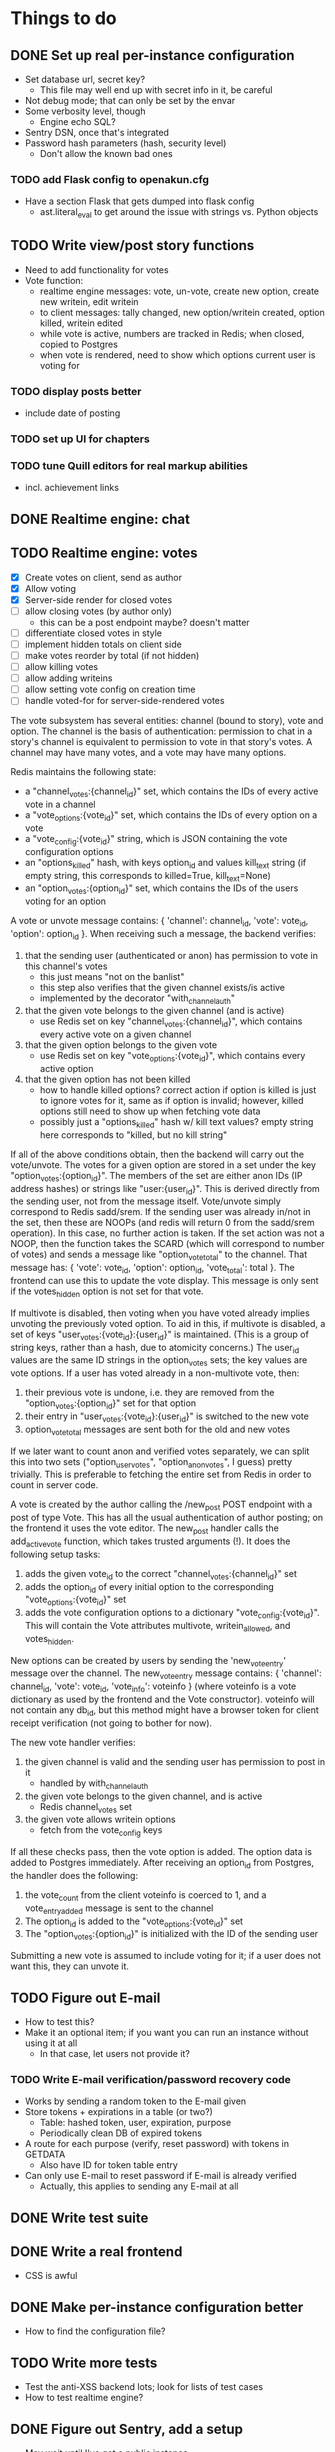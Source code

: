 * Things to do
** DONE Set up real per-instance configuration
   CLOSED: [2017-09-25 Mon 19:46]
 - Set database url, secret key?
   - This file may well end up with secret info in it, be careful
 - Not debug mode; that can only be set by the envar
 - Some verbosity level, though
   - Engine echo SQL?
 - Sentry DSN, once that's integrated
 - Password hash parameters (hash, security level)
   - Don't allow the known bad ones
*** TODO add Flask config to openakun.cfg
 - Have a section Flask that gets dumped into flask config
   - ast.literal_eval to get around the issue with strings vs. Python
     objects
** TODO Write view/post story functions
 - Need to add functionality for votes
 - Vote function:
   - realtime engine messages: vote, un-vote, create new option, create new
     writein, edit writein
   - to client messages: tally changed, new option/writein created, option
     killed, writein edited
   - while vote is active, numbers are tracked in Redis; when closed, copied to
     Postgres
   - when vote is rendered, need to show which options current user is voting
     for
*** TODO display posts better
 - include date of posting
*** TODO set up UI for chapters
*** TODO tune Quill editors for real markup abilities
 - incl. achievement links
** DONE Realtime engine: chat
** TODO Realtime engine: votes
 - [X] Create votes on client, send as author
 - [X] Allow voting
 - [X] Server-side render for closed votes
 - [ ] allow closing votes (by author only)
   - this can be a post endpoint maybe? doesn't matter
 - [ ] differentiate closed votes in style
 - [ ] implement hidden totals on client side
 - [ ] make votes reorder by total (if not hidden)
 - [ ] allow killing votes
 - [ ] allow adding writeins
 - [ ] allow setting vote config on creation time
 - [ ] handle voted-for for server-side-rendered votes

The vote subsystem has several entities: channel (bound to story), vote and
option. The channel is the basis of authentication: permission to chat in a
story's channel is equivalent to permission to vote in that story's votes. A
channel may have many votes, and a vote may have many options.

Redis maintains the following state:

 - a "channel_votes:{channel_id}" set, which contains the IDs of every active
   vote in a channel
 - a "vote_options:{vote_id}" set, which contains the IDs of every option on a
   vote
 - a "vote_config:{vote_id}" string, which is JSON containing the vote
   configuration options
 - an "options_killed" hash, with keys option_id and values kill_text string (if
   empty string, this corresponds to killed=True, kill_text=None)
 - an "option_votes:{option_id}" set, which contains the IDs of the users voting
   for an option

A vote or unvote message contains: { 'channel': channel_id, 'vote': vote_id,
'option': option_id }. When receiving such a message, the backend verifies:

1. that the sending user (authenticated or anon) has permission to vote in this
   channel's votes
   - this just means "not on the banlist"
   - this step also verifies that the given channel exists/is active
   - implemented by the decorator "with_channel_auth"
2. that the given vote belongs to the given channel (and is active)
   - use Redis set on key "channel_votes:{channel_id}", which contains every
     active vote on a given channel
3. that the given option belongs to the given vote
   - use Redis set on key "vote_options:{vote_id}", which contains every active
     option
4. that the given option has not been killed
   - how to handle killed options? correct action if option is killed is just to
     ignore votes for it, same as if option is invalid; however, killed options
     still need to show up when fetching vote data
   - possibly just a "options_killed" hash w/ kill text values? empty string
     here corresponds to "killed, but no kill string"

If all of the above conditions obtain, then the backend will carry out the
vote/unvote. The votes for a given option are stored in a set under the key
"option_votes:{option_id}". The members of the set are either anon IDs (IP
address hashes) or strings like "user:{user_id}". This is derived directly from
the sending user, not from the message itself. Vote/unvote simply correspond to
Redis sadd/srem. If the sending user was already in/not in the set, then these
are NOOPs (and redis will return 0 from the sadd/srem operation). In this case,
no further action is taken. If the set action was not a NOOP, then the function
takes the SCARD (which will correspond to number of votes) and sends a message
like "option_vote_total" to the channel. That message has: { 'vote': vote_id,
'option': option_id, 'vote_total': total }. The frontend can use this to update
the vote display. This message is only sent if the votes_hidden option is not
set for that vote.

If multivote is disabled, then voting when you have voted already implies
unvoting the previously voted option. To aid in this, if multivote is disabled,
a set of keys "user_votes:{vote_id}:{user_id}" is maintained. (This is a group
of string keys, rather than a hash, due to atomicity concerns.) The user_id
values are the same ID strings in the option_votes sets; the key values are vote
options. If a user has voted already in a non-multivote vote, then:

1. their previous vote is undone, i.e. they are removed from the
   "option_votes:{option_id}" set for that option
2. their entry in "user_votes:{vote_id}:{user_id}" is switched to the new vote
3. option_vote_total messages are sent both for the old and new votes

If we later want to count anon and verified votes separately, we can split this
into two sets ("option_user_votes", "option_anon_votes", I guess) pretty
trivially. This is preferable to fetching the entire set from Redis in order to
count in server code.

A vote is created by the author calling the /new_post POST endpoint with a post
of type Vote. This has all the usual authentication of author posting; on the
frontend it uses the vote editor. The new_post handler calls the add_active_vote
function, which takes trusted arguments (!). It does the following setup tasks:

1. adds the given vote_id to the correct "channel_votes:{channel_id}" set
2. adds the option_id of every initial option to the corresponding
   "vote_options:{vote_id}" set
3. adds the vote configuration options to a dictionary "vote_config:{vote_id}".
   This will contain the Vote attributes multivote, writein_allowed, and
   votes_hidden.

New options can be created by users by sending the 'new_vote_entry' message over
the channel. The new_vote_entry message contains: { 'channel': channel_id,
'vote': vote_id, 'vote_info': voteinfo } (where voteinfo is a vote dictionary as
used by the frontend and the Vote constructor). voteinfo will not contain any
db_id, but this method might have a browser token for client receipt
verification (not going to bother for now).

The new vote handler verifies:

1. the given channel is valid and the sending user has permission to post in it
   - handled by with_channel_auth
2. the given vote belongs to the given channel, and is active
   - Redis channel_votes set
3. the given vote allows writein options
   - fetch from the vote_config keys

If all these checks pass, then the vote option is added. The option data is
added to Postgres immediately. After receiving an option_id from Postgres, the
handler does the following:

1. the vote_count from the client voteinfo is coerced to 1, and a
   vote_entry_added message is sent to the channel
2. The option_id is added to the "vote_options:{vote_id}" set
3. The "option_votes:{option_id}" is initialized with the ID of the sending user

Submitting a new vote is assumed to include voting for it; if a user does not
want this, they can unvote it.

** TODO Figure out E-mail
 - How to test this?
 - Make it an optional item; if you want you can run an instance without using
   it at all
   - In that case, let users not provide it?
*** TODO Write E-mail verification/password recovery code
 - Works by sending a random token to the E-mail given
 - Store tokens + expirations in a table (or two?)
   - Table: hashed token, user, expiration, purpose
   - Periodically clean DB of expired tokens
 - A route for each purpose (verify, reset password) with tokens in
   GETDATA
   - Also have ID for token table entry
 - Can only use E-mail to reset password if E-mail is already verified
   - Actually, this applies to sending any E-mail at all
** DONE Write test suite
   CLOSED: [2017-09-25 Mon 19:51]
** DONE Write a real frontend
 - CSS is awful
** DONE Make per-instance configuration better
 - How to find the configuration file?
** TODO Write more tests
 - Test the anti-XSS backend lots; look for lists of test cases
 - How to test realtime engine?
** DONE Figure out Sentry, add a setup
 - May wait until I've got a public instance
** TODO Set up good static file serving
 - Hash in URL path (probably just sha512)
   - Break up by path, something like 01/23/456789ab(...)f.filename.js or
     whatever
   - Configure nginx so that it gives the last bit as content-disposition
     filename
 - From inside app, identify files by hash (write an auxiliary url_for)
 - Use for both assets (js/css) and images; mostly latter
 - Configure caching with very long TTL; the same URL will never change, because
   hash
 - Good synergy with a CDN, if we ever do that
 - Method: files just go under static/ during development; have a function to
   take a hash and get a proper static url; static resources can just be
   identified by hash; images store hash in DB, fetch as necessary
 - separate origins for static and images (configurable in site config)
 - Cache-Control: max-age=31536000, immutable, no-transform
** TODO Think about routes, dice
 - Routes: list of chapters? chapter DAG? how to deal with contents listing?
   - Normal case is still single throughout, make sure not to compromise that
   - Would be nice for routes to be a bit less of an afterthought, though
 - Dice: how? just another variant of posts, QM can post rolls?
   - what options? make sure to include best- or worst-of-n, that's a popular
     one
   - players able to roll dice? in chat, e.g.?
** TODO autodiscover proxy setup on install
 - Probably only doable once there's a web-based installer
 - Check the remote IP/access_route, display it to user, ask them which entries
   are their configured reverse proxies
 - Use this to configure ProxyFix or similar
** TODO Set up per-deploy salt for IP hashes
 - Since anons are identified by IP hash, need to be sure people can't just
   brute-force it
 - Add a consistent server-side salt that's appended first
 - Probably shouldn't just make it the secret key; that can implicitly be
   changed, whereas salt will break all anon-identifying functions if it changes
 - Store in database? A "config" table?
** TODO Image storage considerations
 - Images are stored in static area by hash, as above
 - Also stored in DB; save hash name/path, which user uploaded, thumbnails
 - Generate thumbnails at upload time
 - In stories/topics, have normal <img> tags with src= pointing to the static area
   - In bleach rules, allow only img tags pointing to that area
 - In chat, have an "image" attribute with URL, which JS renders into an img tag
   at receive time
 - Image upload dialog: three choices: upload local, use URL, use your prior image
   - hence uploader tag on image in DB
   - How to deal with multiple users uploading same image? Plain many-to-many
     relationship?
   - Log every image uploaded
** DONE Set up Redis for caching
 - Start with caching channel auth, rather than the MAC setup
 - Redis needs to be set with AOF persistence for chat correctness
*** TODO Consider making Redis optional?
** TODO Set up Celery for periodics
 - [X] Add Celery, set up code
 - [X] Use to sweep chats from redis into DB
 - [ ] Use to delete expired rows in tokens table
 - [ ] Use for E-mail sending
** TODO Figure out Content-Security-Policy
 - [-] Split out as much JS code as possible, put in static scripts
   - [X] vote JS
   - [ ] chat JS
 - [ ] Static scripts can be served from separate origin (subdomain), maybe just
   same as main site
 - [ ] Images should be separate from this (in particular, not allowed as
   resources), since users can upload them and heaven knows someone's probably
   got a polyglot of JS/GIF somewhere
 - [X] For inline scripts (used to communicate to client-side), use nonce; pattern
   is like CSRF tokens, except in g (ephemeral per request) rather than session
   - [X] May need to use an after_request function to add necessary headers
 - [-] Make it configurable; do CSP off/report-only/on
   - [X] add basic configuration
   - [ ] make enforcing CSP keep reporting
 - [-] Set up receiving reports; log these through the normal event log
   - Need an "urgent" flag on the log
   - [ ] log through native event log
   - [X] log through Sentry

* Requirements before test deployment
** DONE Set up error logging (Sentry)
** TODO User profile, account management
** DONE Chapter UI
** DONE Fix UI arrangement
** TODO Log user actions
** TODO User privileges for log viewing

* Design
** Realtime engine architecture
 - Based on socketIO/eventlet (Flask-SocketIO)
 - That provides rooms already, supports most chat functionality
 - For "rooms", each story gets one, so does each user
   - Story funnels story chat, live updates/edits, votes
   - User funnels PM chat, followed story updates
 - For user actions that will come back through a room, use own ping to confirm
   receipt (UI like Discord, show it greyed out or something)
   - How to ensure consistent states?
   - Should probably implement ack'd messages in any case (dumb and slow across
     TCP, but should handle disconnect/reconnect, refresh, &c.)
     - How does this work with rooms?
 - Realtime actions mostly go via Redis; copied to main DB in batch mode
   - Chat messages go in Redis on receipt (and are re-broadcast), Celery task
     copies them to DB once per minute
   - Chat backlog requests come from Redis
   - Active votes are stored in Redis exclusively while active, copied to DB
     when QM closes the vote
   - If QM reopens a vote, data from DB is copied back to Redis again for
     duration
 - For story chat, the SocketIO room is simply the story's channel ID
 - For PM chat, a separate channel in the DB is made for each pair of users who
   PM, but updates via SocketIO are funneled via the user's room (thus the
   equivalence between channel and room is broken)

** Database schema
 - Users, stories, chapters, posts, as current
   - Story: need to add word count, last updated, live and live timer
   - User: add whether E-mail is verified
 - Vote schema:
   - Store per vote: vote settings like multivote/hidden vote; start and end
     times; active status
   - Store per vote entry: who's voting for it; whether it's been killed by QM;
     kill message if any; who created it? (is this necessary?)
   - Store per write-in: who created it
 - Chat messages, private chat messages
   - Probably have a "conversations" table to facilitate private
   - Chat: "messages" table, "rooms" table
   - Messages is obvious
   - Rooms are what hold messages; each story has a room; private chats create a
     room private to the users involved
     - Make sure to have proper access controls on those
     - "Room" has a column "private" boolean for whether it's access-controlled;
       then also a many-to-many table rooms to users
   - This can potentially support creating arbitrary rooms, later, but that's
     maybe extraneous
 - User settings (probably just on the current User table?)
   - "is currently anon" as a setting?
   - Possible: anons can do settings too, in session object
 - Author/story follows
   - Have these as separate notions?
 - Log of actions
   - Log: users logging in/out, all user info changes, user email verification
     (registration is implicit in the user row), all stages of password reset
     process, all edits to posts?, any HTML sanitization failures (log those in
     Sentry too?), 
   - Rate limiting: refer to log, possibly optimize via redis
   - Limit: stories created/time, stories live at once, chat messages/time (high
     limit, maybe 30/min), password reset attempts/time, login attempts/time,
     topics created/time
   - Log structure: timestamp, object type, object ID, user ID, event type,
     info, urgency flag, seen flag
 - Achievements, which users have seen which achievements
 - Votes/writeins
   - Each vote as a separate entry? store who votes for what, anons?
 - Anon sessions? Implicit user data by IP?
 - Bans (many-many, story to user-or-anon)
 - Reviews, likes

** Markup text
 - To avoid XSS, we're very strict about what markup user-generated text can contain
 - Fields that allow markup are text posts, story descriptions only (other
   user-generated text is universally HTML-escaped via jinja2)
 - For user-generated markup, HTML is processed via bleach, which is a
   whitelist-based sanitization library
 - Allowed tags are only:
   - basic inline markup: i, em, b, strong, s, strike
   - basic other markup: br, ul, ol, li, p
   - images: only allowed from the configured image origin (all images are
     mirrored and served by openakun); only attribute allowed is 'src'
   - achievements: implemented with 'a' tag, no 'href' ever allowed, passes
     'class="achieve-link"' and 'data-achieve="name"' only
 - HTML is scanned on upload; if any forbidden elements are found, the request
   is denied and logged
 - On client end, rich text editor generates known-good HTML; HTML
   cleaning/scanning should be transparent to ordinary users
* Feature requests
 - Ability to delete writeins
 - Ability to change multivote and writein permission on a vote
   without closing and redoing it
   - How to deal with existing multivotes if turning multivote off?
     Just don't allow that?
 - Ability to hide writein sections while reading through
 - Display votes in descending order after close, even if they had hidden vote
   totals while open

* UI elements
 - Site main page link, possibly logo/brand
 - Site main menu
   - Another home link, view categories, about page, post new story
   - Maybe some user preferences like posting as anon or light/dark theme
     - Use [[https://github.com/thomaspark/bootswatch][Bootswatch]] for themes
 - Story main menu
   - Like/follow/review, display preferences?
   - Contents page
     - Some routes UI here, if doing that
 - User prefs area, login link if not logged in, link to profile if so
* Deploy process
 - Need to install:
   - postgresql-server
   - postgresql-devel
   - certbot
   - nginx
   - firewall (ufw or firewalld)
   - redis
   - build-essential (~yum groupinstall "Development Tools"~)
   - python38
   - python38-devel
   - openssl-devel
 - Set up nginx for reverse proxying
   - HTTP proxy
 - Create a virtualenv and activate it
 - Get the dist and run: ~pip3 install --upgrade openakun-x.y.z.tar.gz~
 - run the worker:
   - in development, you run:
     ~celery -A openakun.tasks.queue worker --loglevel INFO -B~
     which runs the beat scheduler in the same process as a single worker
   - in production, you need to run ~celery beat~ in a separate process, and
     maybe multiple workers for load-sharing
 - run the server:
   ~openakun_server~

** Production DB notes

I expect the recommended procedure for a production deployment will be to check
out the corresponding version tag from Git and have alembic and poetry
installed. This will ensure the alembic files come along, and at a given frozen
state poetry and alembic can work fine. Upgrades will be handled by 1. checking
out the new version tag, 2. doing ~poetry install~ to ensure all dependencies
are up-to-date, 3. doing ~alembic upgrade~ to pull the DB up. Whether this can
be done with site active is yet to be determined. The Redis DB should mostly not
be any concern, since the goal is to make it capable of freezing to Postgres
without loss of data.
